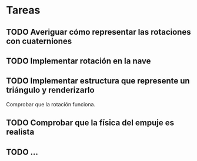 * Tareas

** TODO Averiguar cómo representar las rotaciones con cuaterniones

** TODO Implementar rotación en la nave

** TODO Implementar estructura que represente un triángulo y renderizarlo
Comprobar que la rotación funciona.

** TODO Comprobar que la física del empuje es realista

** TODO ...
